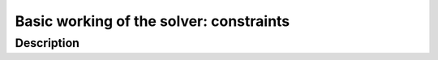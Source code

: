 
.. highlight:: cpp

..  _basic_working_constraints:

Basic working of the solver: constraints
---------------------------------------------

..  only:: draft

    The Golomb Ruler Problem is one of these very easy to state problems but 
    that are extremely difficult to solve despite their apparent simplicity. 

    In this section, we describe the problem and propose a first model to solve it. 
    This model is not very efficient and we will develop better models in
    the next sections.

Description
^^^^^^^^^^^

..  only:: draft

    A Golomb ruler is a sequence of non-negative integers such that every difference
    of two integers in the sequence is distinct. Conceptually, this is similar to construct 
    a ruler in such a way that no two pairs of marks measure the same distance. The number 
    of marks (elements in the sequence) is called the *order* of the Golomb ruler. 


..  raw:: html
    
    <br><br><br><br><br><br><br><br><br><br><br><br><br><br><br><br><br><br><br><br><br><br><br><br><br><br><br>
    <br><br><br><br><br><br><br><br><br><br><br><br><br><br><br><br><br><br><br><br><br><br><br><br><br><br><br>



